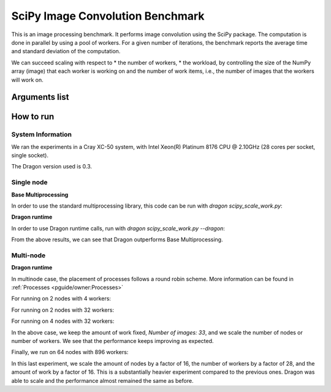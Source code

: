 SciPy Image Convolution Benchmark
+++++++++++++++++++++++++++++++++

This is an image processing benchmark. It performs image convolution using the SciPy package.
The computation is done in parallel by using a pool of workers.
For a given number of iterations, the benchmark reports the average time and standard
deviation of the computation.

We can succeed scaling with respect to
* the number of workers,
* the workload, by controlling the size of the NumPy array (image) that each worker is working on
and the number of work items, i.e., the number of images that the workers will work on.


.. code-block:: python
    :linenos:
    :caption: **scipy_scale_work.py: A SciPy image convolution benchmark**

    import dragon
    import argparse
    import multiprocessing
    import numpy as np
    import scipy.signal
    import time

    def get_args():
        parser = argparse.ArgumentParser(description="Basic SciPy test")
        parser.add_argument("--num_workers", type=int, default=4, help="number of workers")
        parser.add_argument("--iterations", type=int, default=10, help="number of iterations to do")
        parser.add_argument(
            "--burns", type=int, default=2, help="number of iterations to burn/ignore in order to warm up"
        )
        parser.add_argument("--dragon", action="store_true", help="run with dragon objs")
        parser.add_argument("--size", type=int, default=1000, help="size of the array")
        parser.add_argument(
            "--mem", type=int, default=(32 * 1024 * 1024), help="overall footprint of image dataset to process"
        )
        my_args = parser.parse_args()

        return my_args

    def f(args):
        image, random_filter = args
        # Do some image processing.
        return scipy.signal.convolve2d(image, random_filter)[::5, ::5]

    if __name__ == "__main__":
        args = get_args()

        if args.dragon:
            print("using dragon runtime")
            multiprocessing.set_start_method("dragon")
        else:
            print("using regular mp libs/calls")
            multiprocessing.set_start_method("spawn")

        num_cpus = args.num_workers

        print(f"Number of workers: {num_cpus}")
        pool = multiprocessing.Pool(num_cpus)
        image = np.zeros((args.size, args.size))
        nimages = int(float(args.mem) / float(image.size))
        print(f"Number of images: {nimages}")
        images = []
        for j in range(nimages):
            images.append(np.zeros((args.size, args.size)))
        filters = [np.random.normal(size=(4, 4)) for _ in range(nimages)]

        all_iter = args.iterations + args.burns
        results = np.zeros(all_iter)
        for i in range(all_iter):
            start = time.perf_counter()
            res = pool.map(f, zip(images, filters))
            del res
            finish = time.perf_counter()
            results[i] = finish - start

        print(f"Average time: {round(np.mean(results[args.burns:]), 2)} second(s)")
        print(f"Standard deviation: {round(np.std(results[args.burns:]), 2)} second(s)")


Arguments list
==============

.. code-block:: console
    :linenos:

    dragon scipy_scale_work.py [-h] [--num_workers NUM_WORKERS] [--iterations ITERATIONS]
                               [--burns BURN_ITERATIONS] [--dragon] [--size IMAGE_SIZE]
                               [--mem MEMORY_FOOTPRINT]

    --num_workers       number of the workers, int, default=4
    --iterations        number of iterations, int, default=10
    --burns             number of iterations to burn, int, default=2
    --dragon            use the Dragon calls, action="store_true"
    --size              size of the numpy array used to create an image, int, default=1000
    --mem               overall memory footprint of image dataset to process, int, default=(32 * 1024 * 1024)


How to run
==========

System Information
------------------

We ran the experiments in a Cray XC-50 system,
with Intel Xeon(R) Platinum 8176 CPU @ 2.10GHz (28 cores per socket, single socket).

The Dragon version used is 0.3.


Single node
-----------

**Base Multiprocessing**

In order to use the standard multiprocessing library, this code can be run with
`dragon scipy_scale_work.py`:

.. code-block:: console
    :linenos:

    > salloc --nodes=1 --exclusive
    > dragon scipy_scale_work.py --num_workers 4
    [stdout: p_uid=4294967296] using regular mp libs/calls
    Number of workers: 4
    [stdout: p_uid=4294967296] Number of images: 33
    Average time: 0.5 second(s)
    Standard deviation: 0.01 second(s)

**Dragon runtime**

In order to use Dragon runtime calls, run with `dragon scipy_scale_work.py --dragon`:

.. code-block:: console
    :linenos:

    > salloc --nodes=1 --exclusive
    > dragon scipy_scale_work.py --dragon --num_workers 4
    [stdout: p_uid=4294967296] using dragon runtime
    Number of workers: 4
    [stdout: p_uid=4294967296] Number of images: 33
    Average time: 0.39 second(s)
    Standard deviation: 0.0 second(s)

From the above results, we can see that Dragon outperforms Base Multiprocessing.


Multi-node
----------

**Dragon runtime**

In multinode case, the placement of processes follows a round robin scheme. More information
can be found in :ref:`Processes <pguide/owner:Processes>`

For running on 2 nodes with 4 workers:

.. code-block:: console
    :linenos:

    > salloc --nodes=2 --exclusive
    > dragon scipy_scale_work.py --dragon --num_workers 4
    [stdout: p_uid=4294967296] using dragon runtime
    Number of workers: 4
    [stdout: p_uid=4294967296] Number of images: 33
    Average time: 1.46 second(s)
    Standard deviation: 0.02 second(s)

For running on 2 nodes with 32 workers:

.. code-block:: console
    :linenos:

    > salloc --nodes=2 --exclusive
    > dragon ./scipy_scale_work.py --dragon --num_workers 32
    [stdout: p_uid=4294967296] using dragon runtime
    Number of workers: 32
    [stdout: p_uid=4294967296] Number of images: 33
    Average time: 1.34 second(s)
    Standard deviation: 0.61 second(s)

For running on 4 nodes with 32 workers:

.. code-block:: console
    :linenos:

    > salloc --nodes=4 --exclusive
    > dragon ./scipy_scale_work.py --dragon --num_workers 32
    [stdout: p_uid=4294967296] using dragon runtime
    Number of workers: 32
    [stdout: p_uid=4294967296] Number of images: 33
    Average time: 1.11 second(s)
    Standard deviation: 0.02 second(s)

In the above case, we keep the amount of work fixed, `Number of images: 33`, and we scale
the number of nodes or number of workers. We see that the performance keeps improving as expected.


Finally, we run on 64 nodes with 896 workers:

.. code-block:: console
    :linenos:

    > salloc --nodes=64 --exclusive
    > dragon ./scipy_scale_work.py --dragon --mem 536870912 --size 256 --num_workers 896
    [stdout: p_uid=4294967296] using dragon runtime
    Number of workers: 896
    [stdout: p_uid=4294967296] Number of images: 8192
    Average time: 1.46 second(s)
    Standard deviation: 0.03 second(s)

In this last experiment, we scale the amount of nodes by a factor of 16, the number of workers by a factor of 28,
and the amount of work by a factor of 16. This is a substantially heavier experiment compared to the previous ones.
Dragon was able to scale and the performance almost remained the same as before.